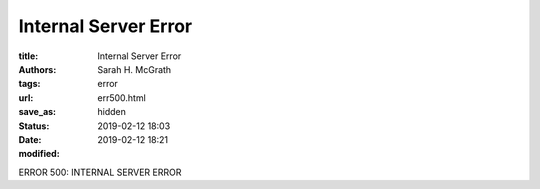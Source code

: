######################
Internal Server Error
######################

:title: Internal Server Error
:authors: Sarah H. McGrath
:tags: error
:url:
:save_as: err500.html
:status: hidden
:date: 2019-02-12 18:03
:modified: 2019-02-12 18:21

ERROR 500: INTERNAL SERVER ERROR
